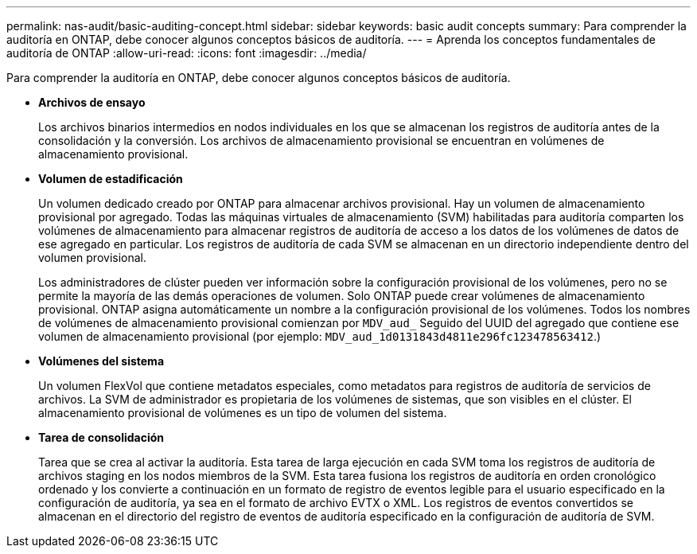 ---
permalink: nas-audit/basic-auditing-concept.html 
sidebar: sidebar 
keywords: basic audit concepts 
summary: Para comprender la auditoría en ONTAP, debe conocer algunos conceptos básicos de auditoría. 
---
= Aprenda los conceptos fundamentales de auditoría de ONTAP
:allow-uri-read: 
:icons: font
:imagesdir: ../media/


[role="lead"]
Para comprender la auditoría en ONTAP, debe conocer algunos conceptos básicos de auditoría.

* *Archivos de ensayo*
+
Los archivos binarios intermedios en nodos individuales en los que se almacenan los registros de auditoría antes de la consolidación y la conversión. Los archivos de almacenamiento provisional se encuentran en volúmenes de almacenamiento provisional.

* *Volumen de estadificación*
+
Un volumen dedicado creado por ONTAP para almacenar archivos provisional. Hay un volumen de almacenamiento provisional por agregado. Todas las máquinas virtuales de almacenamiento (SVM) habilitadas para auditoría comparten los volúmenes de almacenamiento para almacenar registros de auditoría de acceso a los datos de los volúmenes de datos de ese agregado en particular. Los registros de auditoría de cada SVM se almacenan en un directorio independiente dentro del volumen provisional.

+
Los administradores de clúster pueden ver información sobre la configuración provisional de los volúmenes, pero no se permite la mayoría de las demás operaciones de volumen. Solo ONTAP puede crear volúmenes de almacenamiento provisional. ONTAP asigna automáticamente un nombre a la configuración provisional de los volúmenes. Todos los nombres de volúmenes de almacenamiento provisional comienzan por `MDV_aud_` Seguido del UUID del agregado que contiene ese volumen de almacenamiento provisional (por ejemplo: `MDV_aud_1d0131843d4811e296fc123478563412`.)

* *Volúmenes del sistema*
+
Un volumen FlexVol que contiene metadatos especiales, como metadatos para registros de auditoría de servicios de archivos. La SVM de administrador es propietaria de los volúmenes de sistemas, que son visibles en el clúster. El almacenamiento provisional de volúmenes es un tipo de volumen del sistema.

* *Tarea de consolidación*
+
Tarea que se crea al activar la auditoría. Esta tarea de larga ejecución en cada SVM toma los registros de auditoría de archivos staging en los nodos miembros de la SVM. Esta tarea fusiona los registros de auditoría en orden cronológico ordenado y los convierte a continuación en un formato de registro de eventos legible para el usuario especificado en la configuración de auditoría, ya sea en el formato de archivo EVTX o XML. Los registros de eventos convertidos se almacenan en el directorio del registro de eventos de auditoría especificado en la configuración de auditoría de SVM.


